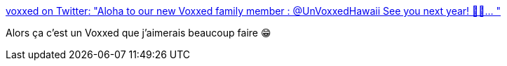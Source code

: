 :jbake-type: post
:jbake-status: published
:jbake-title: voxxed on Twitter: "Aloha to our new Voxxed family member : @UnVoxxedHawaii See you next year! 🤙😎… "
:jbake-tags: conférence,voyage,_mois_juin,_année_2019
:jbake-date: 2019-06-24
:jbake-depth: ../
:jbake-uri: shaarli/1561404672000.adoc
:jbake-source: https://nicolas-delsaux.hd.free.fr/Shaarli?searchterm=https%3A%2F%2Ftwitter.com%2Fvoxxed%2Fstatus%2F1143058082261536768&searchtags=conf%C3%A9rence+voyage+_mois_juin+_ann%C3%A9e_2019
:jbake-style: shaarli

https://twitter.com/voxxed/status/1143058082261536768[voxxed on Twitter: "Aloha to our new Voxxed family member : @UnVoxxedHawaii See you next year! 🤙😎… "]

Alors ça c'est un Voxxed que j'aimerais beaucoup faire 😁
